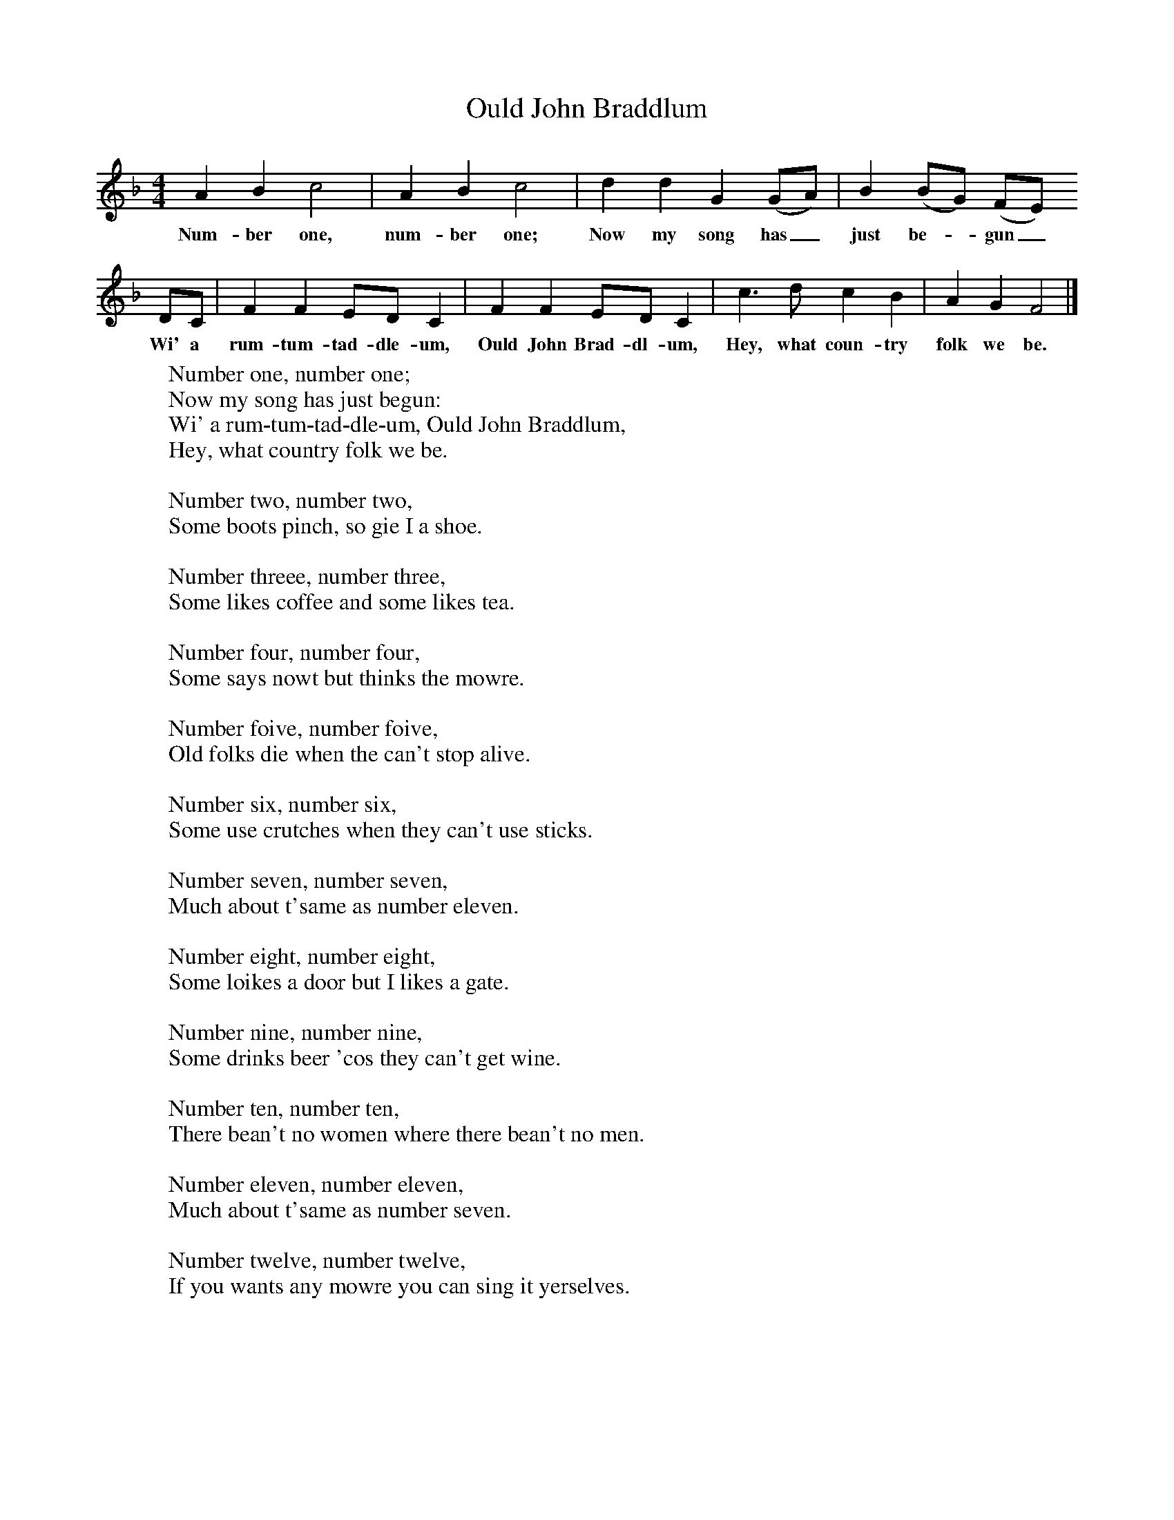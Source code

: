 X:1
T:Ould John Braddlum
B:Singing Together, Autumn 1965, BBC Publications
F:http://www.folkinfo.org/songs
M:4/4     %Meter
L:1/8     %
K:F
A2 B2 c4 |A2 B2 c4 |d2 d2 G2 (GA) |B2 (BG) (FE)
w:Num-ber one, num-ber one; Now my song has_ just be-*gun_
DC |F2 F2 ED C2 |F2 F2 ED C2 |c3 d c2 B2 |A2 G2 F4 |]
w: Wi' a rum-tum-tad-dle-um, Ould John Brad-dl-um, Hey, what coun-try folk we be.
W:Number one, number one;
W:Now my song has just begun:
W:Wi' a rum-tum-tad-dle-um, Ould John Braddlum,
W:Hey, what country folk we be.
W:
W:Number two, number two,
W:Some boots pinch, so gie I a shoe.
W:
W:Number threee, number three,
W:Some likes coffee and some likes tea.
W:
W:Number four, number four,
W:Some says nowt but thinks the mowre.
W:
W:Number foive, number foive,
W:Old folks die when the can't stop alive.
W:
W:Number six, number six,
W:Some use crutches when they can't use sticks.
W:
W:Number seven, number seven,
W:Much about t'same as number eleven.
W:
W:Number eight, number eight,
W:Some loikes a door but I likes a gate.
W:
W:Number nine, number nine,
W:Some drinks beer 'cos they can't get wine.
W:
W:Number ten, number ten,
W:There bean't no women where there bean't no men.
W:
W:Number eleven, number eleven,
W:Much about t'same as number seven.
W:
W:Number twelve, number twelve,
W:If you wants any mowre you can sing it yerselves.
W:

